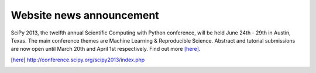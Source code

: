 
Website news announcement
=========================

SciPy 2013, the twelfth annual Scientific Computing with Python conference, will be held June 24th - 29th in Austin, Texas.  The main conference themes are Machine Learning & Reproducible Science.  Abstract and tutorial submissions are now open until March 20th and April 1st respectively.  Find out more [here]_.

.. [here] http://conference.scipy.org/scipy2013/index.php
